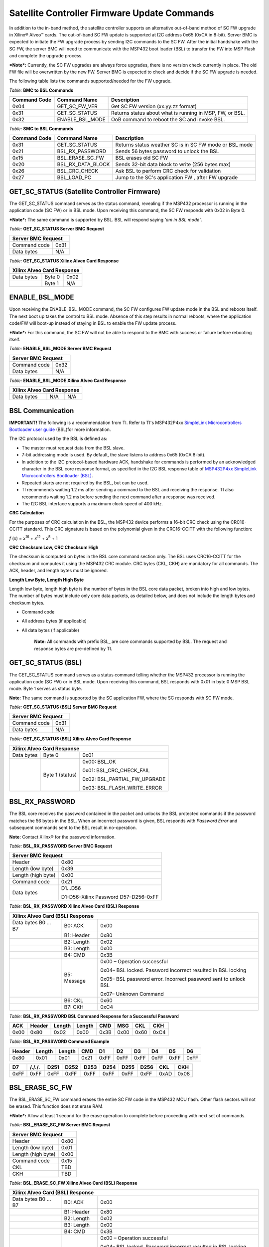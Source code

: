 Satellite Controller Firmware Update Commands
---------------------------------------------

In addition to the in-band method, the satellite controller supports an alternative out-of-band method
of SC FW upgrade in Xilinx® Alveo™ cards. The out-of-band SC FW update is supported at I2C address 0x65 (0xCA in 8-bit). 
Server BMC is expected to initiate the FW upgrade process by sending I2C commands to the SC FW. 
After the initial handshake with the SC FW, the server BMC will need to communicate with the MSP432 boot loader (BSL) to transfer the FW into MSP Flash and complete the upgrade process.

***Note*:** Currently, the SC FW upgrades are always force upgrades, there is no version check currently in place. The old FW file will be overwritten by the new FW. Server BMC is expected to check and decide if the SC FW upgrade is needed.

The following table lists the commands supported/needed for the FW upgrade.

*Table:* **BMC to BSL Commands**

+------------------+------------------------+------------------------------------------------------------+
| **Command Code** | **Command Name**       | **Description**                                            |
+==================+========================+============================================================+
| 0x04             | GET\_SC\_FW\_VER       | Get SC FW version (xx.yy.zz format)                        |
+------------------+------------------------+------------------------------------------------------------+
| 0x31             | GET\_SC\_STATUS        | Returns status about what is running in MSP, FW, or BSL.   |
+------------------+------------------------+------------------------------------------------------------+
| 0x32             | ENABLE\_BSL\_MODE      | OoB command to reboot the SC and invoke BSL.               |
+------------------+------------------------+------------------------------------------------------------+

*Table:* **SMC to BSL Commands**

+------------------+------------------------+------------------------------------------------------------+
| **Command Code** | **Command Name**       | **Description**                                            |
+==================+========================+============================================================+
| 0x31             | GET\_SC\_STATUS        | Returns status weather SC is in SC FW mode or BSL mode     |
+------------------+------------------------+------------------------------------------------------------+
| 0x21             | BSL\_RX\_PASSWORD      | Sends 56 bytes password to unlock the BSL                  |
+------------------+------------------------+------------------------------------------------------------+
| 0x15             | BSL\_ERASE\_SC\_FW     | BSL erases old SC FW                                       |
+------------------+------------------------+------------------------------------------------------------+
| 0x20             | BSL\_RX\_DATA\_BLOCK   | Sends 32-bit data block to write (256 bytes max)           |
+------------------+------------------------+------------------------------------------------------------+
| 0x26             | BSL\_CRC\_CHECK        | Ask BSL to perform CRC check for validation                |
+------------------+------------------------+------------------------------------------------------------+
| 0x27             | BSL\_LOAD\_PC          | Jump to the SC's application FW , after FW upgrade         |
+------------------+------------------------+------------------------------------------------------------+

GET\_SC\_STATUS (Satellite Controller Firmware)
~~~~~~~~~~~~~~~~~~~~~~~~~~~~~~~~~~~~~~~~~~~~~~~

The GET\_SC\_STATUS command serves as the status command, revealing
if the MSP432 processor is running in the application code (SC FW)
or in BSL mode. Upon receiving this command, the SC FW responds with
0x02 in Byte 0.

***Note*:** The same command is supported by BSL. BSL will respond
saying *'am in BSL mode'*.

*Table:* **GET\_SC\_STATUS Server BMC Request**

+-------------------------+------------+
| **Server BMC Request**               |
+=========================+============+
| Command code            |     0x31   |
+-------------------------+------------+
| Data bytes              |     N/A    |
+-------------------------+------------+

*Table:* **GET\_SC\_STATUS Xilinx Alveo Card Response**

+----------------+--------------+------------+
| **Xilinx Alveo Card Response**             |
+================+==============+============+
| Data bytes     |     Byte 0   |     0x02   |
+----------------+--------------+------------+
|                |     Byte 1   |     N/A    |
+----------------+--------------+------------+

ENABLE\_BSL\_MODE
~~~~~~~~~~~~~~~~~

Upon receiving the ENABLE\_BSL\_MODE command, the SC FW configures
FW update mode in the BSL and reboots itself. The next boot up takes
the control to BSL mode. Absence of this step results in normal
reboots, where the application code/FW will boot-up instead of
staying in BSL to enable the FW update process.

***Note*:** For this command, the SC FW will not be able to respond
to the BMC with success or failure before rebooting itself.

*Table:* **ENABLE\_BSL\_MODE Server BMC Request**

+-------------------------+------------+
| **Server BMC Request**               |
+=========================+============+
| Command code            |     0x32   |
+-------------------------+------------+
| Data bytes              |     N/A    |
+-------------------------+------------+

*Table:* **ENABLE\_BSL\_MODE Xilinx Alveo Card Response**

+----------------+--------------+------------+
| **Xilinx Alveo Card Response**             |
+================+==============+============+
| Data bytes     | N/A          | N/A        |
+----------------+--------------+------------+

BSL Communication
~~~~~~~~~~~~~~~~~


**IMPORTANT!** The following is a recommendation from TI. Refer to TI's MSP432P4xx `SimpleLink Microcontrollers Bootloader user guide <https://www.ti.com/lit/ug/slau622j/slau622j.pdf>`_ (BSL)for more information.

The I2C protocol used by the BSL is defined as:

-  The master must request data from the BSL slave.

-  7-bit addressing mode is used. By default, the slave listens to
   address 0x65 (0xCA 8-bit).

-  In addition to the I2C protocol-based hardware ACK, handshake for
   commands is performed by an acknowledged character in the BSL core
   response format, as specified in the I2C BSL response table of
   `MSP432P4xx SimpleLink Microcontrollers Bootloader
   (BSL) <https://www.ti.com/lit/ug/slau622j/slau622j.pdf>`_.

-  Repeated starts are not required by the BSL, but can be used.

-  TI recommends waiting 1.2 ms after sending a command to the BSL and
   receiving the response. TI also recommends waiting 1.2 ms before
   sending the next command after a response was received.

-  The I2C BSL interface supports a maximum clock speed of 400 kHz.

**CRC Calculation**
               

For the purposes of CRC calculation in the BSL, the MSP432 device
performs a 16-bit CRC check using the CRC16-CCITT standard. This CRC
signature is based on the polynomial given in the CRC16-CCITT with
the following function:

*f* (*x*) = *x*\ :sup:`16` + *x*\ :sup:`12` + *x*\ :sup:`5` + 1

**CRC Checksum Low, CRC Checksum High**
                                   

The checksum is computed on bytes in the BSL core command section
only. The BSL uses CRC16-CCITT for the checksum and computes it
using the MSP432 CRC module. CRC bytes (CKL, CKH) are mandatory for
all commands. The ACK, header, and length bytes must be ignored.

**Length Low Byte, Length High Byte**
                                 

Length low byte, length high byte is the number of bytes in the BSL
core data packet, broken into high and low bytes. The number of
bytes must include only core data packets, as detailed below, and
does not include the length bytes and checksum bytes.

-  Command code

-  All address bytes (if applicable)

-  All data bytes (if applicable)

    **Note:** All commands with prefix BSL\_ are core commands
    supported by BSL. The request and response bytes are pre-defined by
    TI.

GET\_SC\_STATUS (BSL)
~~~~~~~~~~~~~~~~~~~~~~

The GET\_SC\_STATUS command serves as a status command telling
whether the MSP432 processor is running the application code (SC FW)
or in BSL mode. Upon receiving this command, BSL responds with 0x01
in byte 0 MSP BSL mode. Byte 1 serves as status byte.

**Note:** The same command is supported by the SC application FW,
where the SC responds with SC FW mode.

*Table:* **GET\_SC\_STATUS (BSL) Server BMC Request**

+-------------------------+------------+
| **Server BMC Request**               |
+=========================+============+
| Command code            |     0x31   |
+-------------------------+------------+
| Data bytes              |     N/A    |
+-------------------------+------------+

*Table:* **GET\_SC\_STATUS (BSL) Xilinx Alveo Card Response**

+----------------+-----------------+---------------------------------+
| **Xilinx Alveo Card Response**                                     |
+================+=================+=================================+
| Data bytes     | Byte 0          | 0x01                            |
+----------------+-----------------+---------------------------------+
|                | Byte 1 (status) | 0x00: BSL\_OK                   |
|                |                 |                                 |
|                |                 | 0x01: BSL\_CRC\_CHECK\_FAIL     |
|                |                 |                                 |
|                |                 | 0x02: BSL\_PARTIAL\_FW\_UPGRADE |
|                |                 |                                 |
|                |                 | 0x03: BSL\_FLASH\_WRITE\_ERROR  |
+----------------+-----------------+---------------------------------+

BSL\_RX\_PASSWORD
~~~~~~~~~~~~~~~~~

The BSL core receives the password contained in the packet and
unlocks the BSL protected commands if the password matches the 56
bytes in the BSL. When an incorrect password is given, BSL responds
with *Password Error* and subsequent commands sent to the BSL result
in no-operation.

**Note:** Contact Xilinx® for the password information.

*Table:* **BSL\_RX\_PASSWORD Server BMC Request**

+----------------------+--------------------------------------+
| **Server BMC Request**                                      |
+======================+======================================+
| Header               | 0x80                                 |
+----------------------+--------------------------------------+
| Length (low byte)    | 0x39                                 |
+----------------------+--------------------------------------+
| Length (high byte)   | 0x00                                 |
+----------------------+--------------------------------------+
| Command code         | 0x21                                 |
+----------------------+--------------------------------------+
| Data bytes           | D1…D56                               |
|                      |                                      |
|                      | D1-D56–Xilinx Password D57–D256–0xFF |
+----------------------+--------------------------------------+

*Table:* **BSL\_RX\_PASSWORD Xilinx Alveo Card (BSL) Response**

+--------------------+---------------+-----------------------------------------------------------------+
| **Xilinx Alveo Card (BSL) Response**                                                                 |
+====================+===============+=================================================================+
| Data bytes B0 … B7 | B0: ACK       | 0x00                                                            |
+--------------------+---------------+-----------------------------------------------------------------+
|                    | B1: Header    | 0x80                                                            |
+--------------------+---------------+-----------------------------------------------------------------+
|                    | B2: Length    | 0x02                                                            |
+--------------------+---------------+-----------------------------------------------------------------+
|                    | B3: Length    | 0x00                                                            |
+--------------------+---------------+-----------------------------------------------------------------+
|                    | B4: CMD       | 0x3B                                                            |
+--------------------+---------------+-----------------------------------------------------------------+
|                    | B5: Message   | 0x00 – Operation successful                                     |
|                    |               |                                                                 |
|                    |               | 0x04– BSL locked. Password incorrect resulted in BSL locking    |
|                    |               |                                                                 |
|                    |               | 0x05– BSL password error. Incorrect password sent to unlock BSL |
|                    |               |                                                                 |
|                    |               | 0x07– Unknown Command                                           |
+--------------------+---------------+-----------------------------------------------------------------+
|                    | B6: CKL       | 0x60                                                            |
+--------------------+---------------+-----------------------------------------------------------------+
|                    | B7: CKH       | 0xC4                                                            |
+--------------------+---------------+-----------------------------------------------------------------+

*Table:* **BSL\_RX\_PASSWORD BSL Command Response for a Successful Password**

+--------+----------+----------+----------+--------+--------+--------+--------+
| ACK    | Header   | Length   | Length   | CMD    | MSG    | CKL    | CKH    |
+========+==========+==========+==========+========+========+========+========+
| 0x00   | 0x80     | 0x02     | 0x00     | 0x3B   | 0x00   | 0x60   | 0xC4   |
+--------+----------+----------+----------+--------+--------+--------+--------+

*Table:* **BSL\_RX\_PASSWORD Command Example** 

+---------+--------+--------+-------+--------+--------+--------+--------+--------+--------+
| Header  | Length | Length |  CMD  |   D1   |   D2   |   D3   |   D4   |   D5   |   D6   |
+=========+========+========+=======+========+========+========+========+========+========+
| 0x80    | 0x01   | 0x01   | 0x21  | 0xFF   | 0xFF   | 0xFF   | 0xFF   | 0xFF   | 0xFF   |
+---------+--------+--------+-------+--------+--------+--------+--------+--------+--------+


+--------+---------+---------+---------+--------+--------+--------+---------+-------+-------+
| D7     | /././.  |  D251   |  D252   |  D253  |  D254  |  D255  |  D256   |  CKL  |  CKH  |
+========+=========+=========+=========+========+========+========+=========+=======+=======+
| 0xFF   | 0xFF    |   0xFF  | 0xFF    | 0xFF   | 0xFF   |  0xFF  |  0xFF   | 0xAD  | 0x08  |
+--------+---------+---------+---------+--------+--------+--------+---------+-------+-------+


BSL\_ERASE\_SC\_FW
~~~~~~~~~~~~~~~~~~


The BSL\_ERASE\_SC\_FW command erases the entire SC FW code in the MSP432 MCU flash. Other flash sectors will not be erased. This function does not erase RAM.

***Note*:** Allow at least 1 second for the erase operation to
complete before proceeding with next set of commands.

*Table:* **BSL\_ERASE\_SC\_FW Server BMC Request**

+------------------------+------------+
|     **Server BMC Request**          |
+========================+============+
|     Header             |     0x80   |
+------------------------+------------+
|     Length (low byte)  |     0x01   |
+------------------------+------------+
|     Length (high byte) |     0x00   |
+------------------------+------------+
|     Command code       |     0x15   |
+------------------------+------------+
|     CKL                |     TBD    |
+------------------------+------------+
|     CKH                |     TBD    |
+------------------------+------------+

*Table:* **BSL\_ERASE\_SC\_FW Xilinx Alveo Card (BSL) Response**

+--------------------+---------------+-----------------------------------------------------------------+
| **Xilinx Alveo Card (BSL) Response**                                                                 |
+====================+===============+=================================================================+
| Data bytes B0 … B7 | B0: ACK       | 0x00                                                            |
+--------------------+---------------+-----------------------------------------------------------------+
|                    | B1: Header    | 0x80                                                            |
+--------------------+---------------+-----------------------------------------------------------------+
|                    | B2: Length    | 0x02                                                            |
+--------------------+---------------+-----------------------------------------------------------------+
|                    | B3: Length    | 0x00                                                            |
+--------------------+---------------+-----------------------------------------------------------------+
|                    | B4: CMD       | 0x3B                                                            |
+--------------------+---------------+-----------------------------------------------------------------+
|                    | B5: Message   | 0x00 – Operation successful                                     |
|                    |               |                                                                 |
|                    |               | 0x04– BSL locked. Password incorrect resulted in BSL locking    |
|                    |               |                                                                 |
|                    |               | 0x05– BSL password error. Incorrect password sent to unlock BSL |
|                    |               |                                                                 |
|                    |               | 0x07– Unknown Command                                           |
+--------------------+---------------+-----------------------------------------------------------------+
|                    | B6: CKL       | 0x60                                                            |
+--------------------+---------------+-----------------------------------------------------------------+
|                    | B7: CKH       | 0xC4                                                            |
+--------------------+---------------+-----------------------------------------------------------------+

**Command Example**
               

*Table:* **BSL\_ERASE\_SC\_FW Initiate Erase**

+-------------+--------------+--------------+------------+------------+------------+
|     Header  |     Length   |     Length   |     CMD    |     CKL    |     CKH    |
+=============+==============+==============+============+============+============+
|     0x80    |     0x01     |     0x00     |     0x15   |     0x64   |     0xA3   |
+-------------+--------------+--------------+------------+------------+------------+

*Table:* **BSL\_ERASE\_SC\_FW BSL Response (Successful Operation)**

+-------------+--------------+--------------+----------+------------+------------+------------+------------+
|     ACK     |     Header   |     Length   | Length   |     CMD    |     MSG    |     CKL    |     CKH    |
+=============+==============+==============+==========+============+============+============+============+
|     0x00    |     0x80     |     0x02     | 0x00     |     0x3B   |     0x00   |     0x60   |     0xC4   |
+-------------+--------------+--------------+----------+------------+------------+------------+------------+

BSL\_RX\_DATA\_BLOCK
~~~~~~~~~~~~~~~~~~~~

The BSL core writes bytes data byte 1 (D1)–data byte n (Dn) starting
from the location specified in the address fields. The
BSL\_RX\_DATA\_BLOCK command allows the BSL to address the device
with the full 32-bit range.

*Table:* **BSL\_RX\_DATA\_BLOCK Server BMC Request**

+----------------------------+------------+
|     **Server BMC Request**              |
+============================+============+
| Header                     |     0x80   |
+----------------------------+------------+
| Length (low byte)          |     0x05   |
+----------------------------+------------+
| Length (high byte)         |     0x01   |
+----------------------------+------------+
| Command code               |     0x20   |
+----------------------------+------------+

*Table:* **BSL\_RX\_DATA\_BLOCK Server BMC Request** *(cont'd)*

+-----------------------------+----------------------+
|     **Server BMC Request**                         |
+=============================+======================+
|     Address bytes           |     A0, A1, A2, A3   |
+-----------------------------+----------------------+
|     Data bytes              |     D1 … D256        |
+-----------------------------+----------------------+
|     CKL                     |     TBD              |
+-----------------------------+----------------------+
|     CKH                     |     TBD              |
+-----------------------------+----------------------+

*Table:* **BSL\_RX\_DATA\_BLOCK Xilinx Alveo Card (BSL) Response**

+--------------------+---------------+-----------------------------------------------------------------+
| **Xilinx Alveo Card (BSL) Response**                                                                 |
+====================+===============+=================================================================+
| Data bytes B0 … B7 | B0: ACK       | 0x00                                                            |
+--------------------+---------------+-----------------------------------------------------------------+
|                    | B1: Header    | 0x80                                                            |
+--------------------+---------------+-----------------------------------------------------------------+
|                    | B2: Length    | 0x02                                                            |
+--------------------+---------------+-----------------------------------------------------------------+
|                    | B3: Length    | 0x00                                                            |
+--------------------+---------------+-----------------------------------------------------------------+
|                    | B4: CMD       | 0x3B                                                            |
+--------------------+---------------+-----------------------------------------------------------------+
|                    | B5: Message   | 0x00 – Operation successful                                     |
|                    |               |                                                                 |
|                    |               | 0x04– BSL locked. Password incorrect resulted in BSL locking    |
|                    |               |                                                                 |
|                    |               | 0x05– BSL password error. Incorrect password sent to unlock BSL |
|                    |               |                                                                 |
|                    |               | 0x07– Unknown Command                                           |
+--------------------+---------------+-----------------------------------------------------------------+
|                    | B6: CKL       | 0x60                                                            |
+--------------------+---------------+-----------------------------------------------------------------+
|                    | B7: CKH       | 0xC4                                                            |
+--------------------+---------------+-----------------------------------------------------------------+

BSL\_RX\_DATA\_BLOCK Command Example
                                    

*Table:* **Write Data** 0x76543210 **to Address** 0x0001:0000

+---------+----------+----------+------+------+-------+------+------+------+------+------+------+-------+--------+
| Header  | Length   | Length   | CMD  | A0   |  A1   | A2   | A3   | D1   | D2   | D3   | D4   | CKL   | CKH    |
+=========+==========+==========+======+======+=======+======+======+======+======+======+======+=======+========+
| 0x80    | 0x09     | 0x00     | 0x20 | 0x00 | 0x00  | 0x01 | 0x00 | 0x10 | 0x32 | 0x54 | 0x76 | 0x66  | 0x96   |
+---------+----------+----------+------+------+-------+------+------+------+------+------+------+-------+--------+

*Table:* **BSL\_RX\_DATA\_BLOCK BSL Response for a Successful Data Write**

+------+----------+----------+----------+--------+--------+--------+--------+
| ACK  | Header   | Length   | Length   | CMD    | MSG    | CKL    | CKH    |
+======+==========+==========+==========+========+========+========+========+
| 0x00 | 0x80     | 0x02     | 0x00     | 0x3B   | 0x00   | 0x60   | 0xC4   |
+------+----------+----------+----------+--------+--------+--------+--------+

***Note*:** The BMC will need to parse through the SC FW file to
identify the start location for each segment. To be specific, search
for '@' and use the following 4-byte address to frame and send the
address bytes: A0, A1, A2, and A3 (LSB first).

*Figure:* **Linux grep Command**

.. image:: ./images/sc-segments.png
   :align: center



There are 4 segments in the following example:

-  @200– Segment starting at (0x00000200 A0 = 0x00; A1 = 0x02; A2 =
   0x00; A3 = 0x00)

-  @1f780– Segment starting at 0x0001F780 (A0 = 0x80; A1 = 0xF7; A2 =
   0x01; A3 = 0x00)

-  @20e58– Segment starting at 0x00020E58 (A0 = 0x58; A1 = 0x0E; A2 =
   0x02; A3 = 0x00)

-  @0000– Segment starting at 0x00000000 (A0 = 0x00; A1 = 0x00; A2 =
   0x00; A3 = 0x00)



This figure captures the linux grep command and response for the
string '@' within the FW file.

***Note*:** The string '@' represents the start of a new section in
the flash memory.

Because the BSL\_RX\_DATA\_BLOCK command's maximum data size is 256
bytes, the address needs to be incremented by 256 or 0x100.

-  For the first packet in every segment, the BMC will send the 4-byte
   address as parsed above

    0x80 0x09 0x00 0x20 0x00 0x02 0x00 0x00 0x00 0x01 .. 0xFF 0x66 0x96.

-  For all subsequent packets, the BMC will increment the address by
   0x100 while sending the commands 0x80 0x09 0x00 0x20 0x00 0x03 0x00
   0x00 0x00 0x01 .. 0xFF 0x66 0x96
   Header-Length-CMD-Address-Data-Checksum.

BSL\_CRC\_CHECK
~~~~~~~~~~~~~~~

***Note*:** The BSL\_CRC\_CHECK command is an optional command.

The MSP432 device performs a 16-bit CRC check using the CCITT
standard. The address given is the first byte of the CRC check; 2
bytes are used for the length.

*Table:* **BSL\_CRC\_CHECK Server BMC Request**

+--------------------------+----------------------+
|     **Server BMC Request**                      |
+==========================+======================+
|     Header               |     0x80             |
+--------------------------+----------------------+
|     Length (low Byte)    |     TBD              |
+--------------------------+----------------------+
|     Length (high Byte)   |     0x00             |
+--------------------------+----------------------+
|     Command code         |     0x26             |
+--------------------------+----------------------+
|     Address bytes        |     A0, A1, A2, A3   |
+--------------------------+----------------------+

*Table:* **BSL\_CRC\_CHECK Server BMC Request** *(cont'd)*

+-------------+----------------------------------------------------+
|     **Server BMC Request**                                       |
+=============+====================================================+
| Data bytes  |     D1, D2                                         |
|             |                                                    |
|             |     D1: length (low byte) D2: length (high byte)   |
+-------------+----------------------------------------------------+
| CKL         |     TBD                                            |
+-------------+----------------------------------------------------+
| CKH         |     TBD                                            |
+-------------+----------------------------------------------------+

*Table:* **BSL\_CRC\_CHECK Xilinx Alveo Card (BSL) Response** 

+---------------------+---------------+------------+
|     **Xilinx Alveo Card (BSL) Response**         |
+=====================+===============+============+
| Data bytes B0 … B8  | B0: ACK       |     0x00   |
+---------------------+---------------+------------+
|                     | B1: Header    |     0x80   |
+---------------------+---------------+------------+
|                     | B2: Length    |     0x02   |
+---------------------+---------------+------------+
|                     | B3: Length    |     0x00   |
+---------------------+---------------+------------+
|                     | B4: CMD       |     0x3A   |
+---------------------+---------------+------------+
|                     | B5: Data1     |     TBD    |
+---------------------+---------------+------------+
|                     | B6: Data2     |     TBD    |
+---------------------+---------------+------------+
|                     | B7: CKL       |     TBD    |
+---------------------+---------------+------------+
|                     | B8: CKH       |     TBD    |
+---------------------+---------------+------------+

BSL\_CRC\_CHECK Command Example
                               

Perform a CRC check from address 0x0000:4400 to 0x0000:47FF (size of 1024 bytes of data).

*Table:* **BSL\_CRC\_CHECK Command Example**

+----------+----------+----------+--------+--------+--------+--------+--------+--------+--------+--------+--------+
| Header   | Length   | Length   | CMD    | A0     | A1     | A2     | A3     | D1     | D2     | CKL    | CKH    |
+==========+==========+==========+========+========+========+========+========+========+========+========+========+
| 0x80     | 0x07     | 0x00     | 0x26   | 0x00   | 0x44   | 0x00   | 0x00   | 0x00   | 0x04   | 0xF7   | 0xE6   |
+----------+----------+----------+--------+--------+--------+--------+--------+--------+--------+--------+--------+

The BSL response where 0x55 is the low byte of the calculated checksum and 0xAA is the high byte of the calculated checksum:

*Table:* **BSL\_CRC\_CHECK Response for a Successful CRC Calculation**

+----------+----------+----------+----------+--------+--------+--------+--------+--------+
| ACK      | Header   | Length   | Length   | CMD    | D1     | D2     | CKL    | CKH    |
+==========+==========+==========+==========+========+========+========+========+========+
| 0x00     | 0x80     | 0x03     | 0x00     | 0x3A   | 0x55   | 0xAA   | 0x12   | 0x2B   |
+----------+----------+----------+----------+--------+--------+--------+--------+--------+

***Note*:** As noted in the
`BSL\_RX\_DATA\_BLOCK <#bsl_rx_data_block>`__ command, BMC will need
to parse through the SC FW file to identify the start address for
each command.

BSL\_LOAD\_PC
~~~~~~~~~~~~~

The BSL\_LOAD\_PC command causes the BSL to jump and begin execution
at the given address. The BSL responds with 0x00. In this case, the
jump address is 0x0000:0201.

*Table:* **BSL\_LOAD\_PC Server BMC Request**

+--------------------+----------------------------------------------------------+
|     **Server BMC Request**                                                    |
+====================+==========================================================+
| Header             |     0x80                                                 |
+--------------------+----------------------------------------------------------+
| Length (low byte)  |     0x05                                                 |
+--------------------+----------------------------------------------------------+
| Length (high byte) |     0x00                                                 |
+--------------------+----------------------------------------------------------+
| Command code       |     0x27                                                 |
+--------------------+----------------------------------------------------------+
| Address bytes      |     A0, A1, A2, A3 A0: 0x01 A1: 0x02 A2: 0x00 A3: 0x00   |
+--------------------+----------------------------------------------------------+
| CKL                |     TBD                                                  |
+--------------------+----------------------------------------------------------+
| CKH                |     TBD                                                  |
+--------------------+----------------------------------------------------------+

*Table:* **BSL\_LOAD\_PC Xilinx Alveo Card Response**

+-------------+--------------+--------------------+
|     **Xilinx Alveo Card Response**              |
+=============+==============+====================+
| Data bytes  |     Byte 0   |     0x00–Success   |
+-------------+--------------+--------------------+

Command Example
               

The program counter is set to 0x0000:0201. The server BMC must send
the address bytes as A0=0x01, A1=0x02, A2=0x00, and A3=0x00.

+----------+----------+----------+--------+--------+--------+--------+--------+--------+--------+
| Header   | Length   | Length   | CMD    | A0     | A1     | A2     | A3     | CKL    | CKH    |
+==========+==========+==========+========+========+========+========+========+========+========+
| 0x80     | 0x05     | 0x00     | 0x27   | 0x01   | 0x02   | 0x00   | 0x00   | 0x8E   | 0xBC   |
+----------+----------+----------+--------+--------+--------+--------+--------+--------+--------+

The BSL responds with 0x00.

***Note*:** Functionality of the BSL core command has been modified
to improve robustness around the SC FW upgrade process. When BMC
issues this command to jump to SC application code, BSL checks the
CRC of the entire SC FW image. If the CRC check is successful, BSL
loads the new SC application code. If not, the MSP stays in BSL mode
with the assumption that SC FW is corrupted/interrupted due to CRC
failure.

Sample BSL Commands
~~~~~~~~~~~~~~~~~~~

The contents from the following table have been imported from
TotalPhase Aardvark I2C adapter.

*Figure:* **I2C Transaction captured using I2C Aardvark Tool**

.. image:: ./images/aardvark_capture_SC_FW_update.PNG
   :align: center

 
Timing Diagram: Normal Flow of OoB SC FW Upgrade
~~~~~~~~~~~~~~~~~~~~~~~~~~~~~~~~~~~~~~~~~~~~~~~~

1. The BMC sends the 0x31 GET\_SC\_STATUS command to the SC, which responds with 0x02 - MSP SC FW mode.

2. The BMC sends the 0x32 Enable\_BSL\_Mode command to the SC which
   configures the BSL parameters and reboots itself. The MSP enters BSL
   mode on the next boot up. No response is sent to BMC.

3. The BMC waits 1 second and sends the 0x31 GET\_SC\_STATUS command to
   BSL and gets response 0x01 from the BSL MSP in BSL mode.

4. The BMC unlocks the BSL by sending the password (0x21
   BSL\_RX\_PASSWORD) and the BSL sends the status in response.

5. The BMC sends the 0x15 BSL\_ERASE\_SC\_FW command to the BSL asking
   that the entire SC FW image to be erased. BSL erases the FW and sends
   the response back to BMC.

6. The BMC sends the entire SC FW via repeated 0x20 BSL\_RX\_Data
   command with the correct start address and BSL sends the status in
   response.

7. The BMC (optionally) sends the 0x26 BSL\_CRC\_CHECK command with the
   correct start address and the BSL sends the status in response.

8. The BMC sends the 0x27 BSL\_Load\_PC command and the BSL checks the
   CRC on the full FW. If CRC passes, the new SC FW loads. If not, it
   stays in BSL mode, enabling the BMC to restart the SC FW upgrade (see
   step 3).

*Figure:* Timing Diagram: Normal flow of Out-of-Band SC FW Upgrade


.. image:: ./images/sc-update-normal-flow.png
   :align: center

Timing Diagram: Interrupted Flow of the OoB SC FW Upgrade
~~~~~~~~~~~~~~~~~~~~~~~~~~~~~~~~~~~~~~~~~~~~~~~~~~~~~~~~~

1. If the SC FW upgrade is interrupted mid-way due to power cycle (i.e.,
   BMC reboot, MSP reboot, etc.,) the BSL takes corrective action by
   prohibiting the partial/corrupt FW to boot.

2. The BSL disables the SC FW application code and hangs in BSL, waiting
   for a new SC FW upgrade process by BMC.

3. The BMC will need to re-trigger the upgrade process from the start.
   This is done by sending a 0x31 GET\_SC\_STATUS command to get the
   status and following `Timing Diagram: Normal Flow of OoB SC FW
   Upgrade <#timing-diagram-normal-flow-of-oob-sc-fw-upgrade>`__.

***Note*:** It is possible the I2C engine in the BSL can get stuck
if the transaction got interrupted (as mentioned in step 1). Because
the BSL does not have I2C recovery mechanisms, the only way to get
back to BSL mode is to reboot the MSP. This can be only done by the
AC power cycle of the server.

*Figure:* **Interrupted flow of OoB SC FW Upgrade**

.. image:: ./images/sc-update-interrupted-flow.png
   :align: center

**Xilinx Support**

For support resources such as answers, documentation, downloads, and forums, see the `Alveo Accelerator Cards Xilinx Community Forum <https://forums.xilinx.com/t5/Alveo-Accelerator-Cards/bd-p/alveo>`_.

**License**

Licensed under the Apache License, Version 2.0 (the "License"); you may not use this file except in compliance with the License.

You may obtain a copy of the License at
`http://www.apache.org/licenses/LICENSE-2.0 <http://www.apache.org/licenses/LICENSE-2.0>`_

All images and documentation, including all debug and support documentation, are licensed under the Creative Commons (CC) Attribution 4.0 International License (the "CC-BY-4.0 License"); you may not use this file except in compliance with the CC-BY-4.0 License.

You may obtain a copy of the CC-BY-4.0 License at
`https://creativecommons.org/licenses/by/4.0/ <https://creativecommons.org/licenses/by/4.0/>`_

Unless required by applicable law or agreed to in writing, software distributed under the License is distributed on an "AS IS" BASIS, WITHOUT WARRANTIES OR CONDITIONS OF ANY KIND, either express or implied. See the License for the specific language governing permissions and limitations under the License.


.. raw:: html

	<p align="center"><sup>XD038 | &copy; Copyright 2021 Xilinx, Inc.</sup></p>
